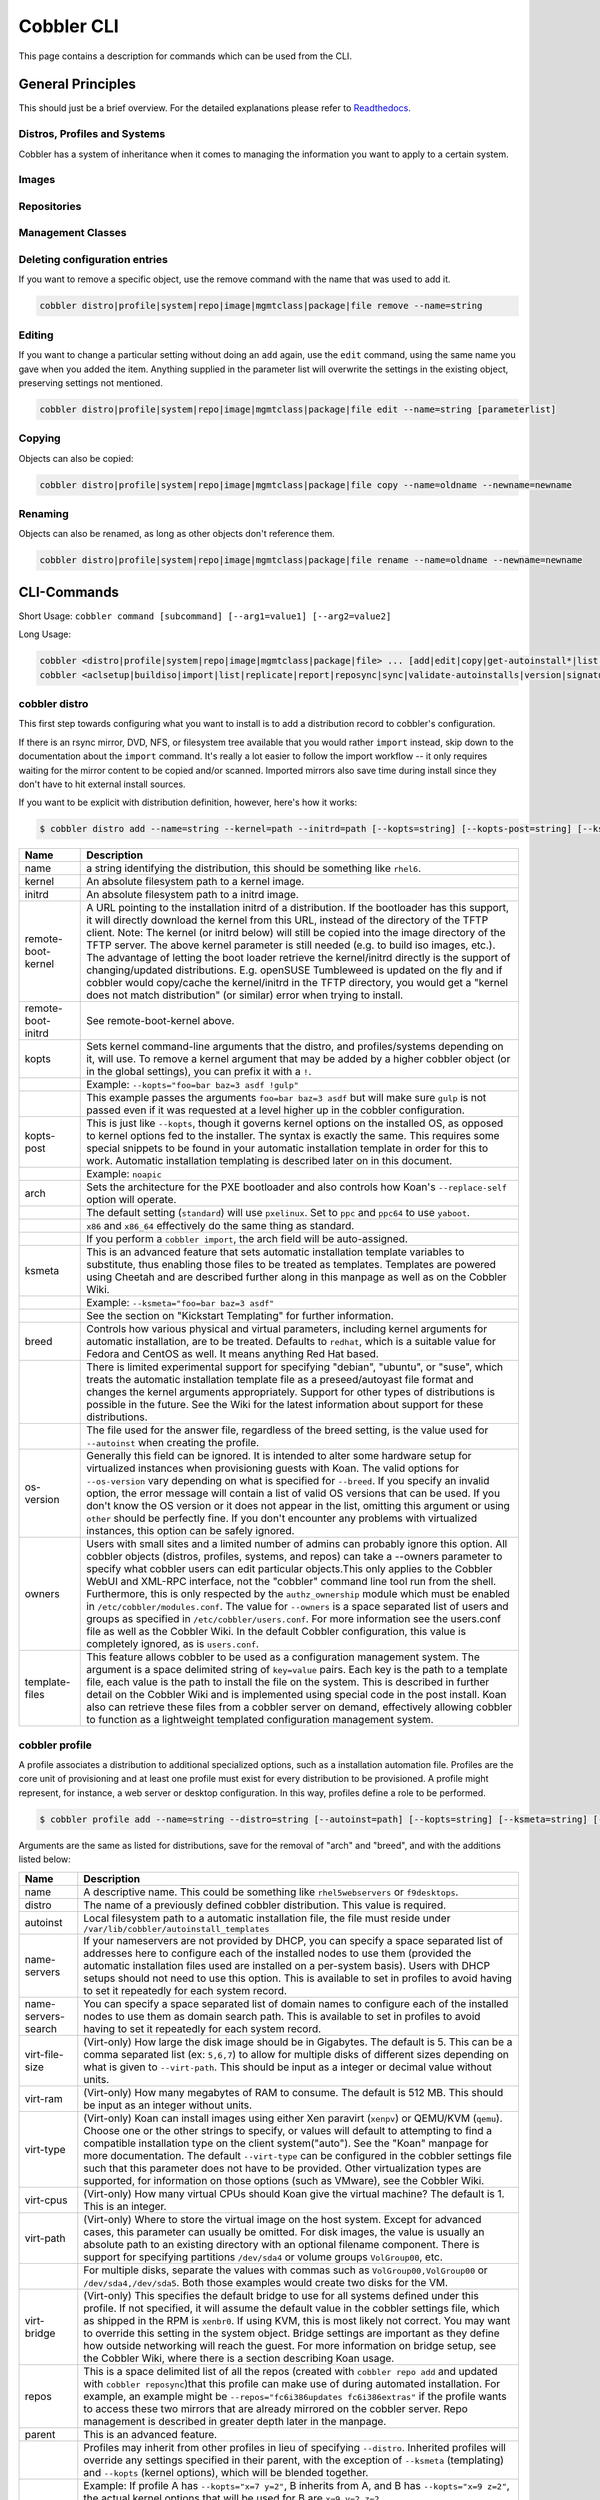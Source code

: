 ***********************************
Cobbler CLI
***********************************

This page contains a description for commands which can be used from the CLI.

.. Go Client: https://github.com/jtopjian/cobblerclient

General Principles
##################

This should just be a brief overview. For the detailed explanations please refer to
`Readthedocs <https://cobbler.readthedocs.io/>`_.

Distros, Profiles and Systems
=============================

Cobbler has a system of inheritance when it comes to managing the information you want to apply to a certain system.

Images
======

Repositories
============

Management Classes
==================

Deleting configuration entries
==============================

If you want to remove a specific object, use the remove command with the name that was used to add it.

.. code-block:: none

    cobbler distro|profile|system|repo|image|mgmtclass|package|file remove --name=string

Editing
=======

If you want to change a particular setting without doing an ``add`` again, use the ``edit`` command, using the same name
you gave when you added the item. Anything supplied in the parameter list will overwrite the settings in the existing
object, preserving settings not mentioned.

.. code-block:: none

    cobbler distro|profile|system|repo|image|mgmtclass|package|file edit --name=string [parameterlist]

Copying
=======

Objects can also be copied:

.. code-block:: none

    cobbler distro|profile|system|repo|image|mgmtclass|package|file copy --name=oldname --newname=newname

Renaming
========

Objects can also be renamed, as long as other objects don't reference them.

.. code-block:: none

    cobbler distro|profile|system|repo|image|mgmtclass|package|file rename --name=oldname --newname=newname

CLI-Commands
############

Short Usage: ``cobbler command [subcommand] [--arg1=value1] [--arg2=value2]``

Long Usage:

.. code-block:: shell

    cobbler <distro|profile|system|repo|image|mgmtclass|package|file> ... [add|edit|copy|get-autoinstall*|list|remove|rename|report] [options|--help]
    cobbler <aclsetup|buildiso|import|list|replicate|report|reposync|sync|validate-autoinstalls|version|signature|get-loaders|hardlink> [options|--help]

cobbler distro
==============

This first step towards configuring what you want to install is to add a distribution record to cobbler's configuration.

If there is an rsync mirror, DVD, NFS, or filesystem tree available that you would rather ``import`` instead, skip down
to the documentation about the ``import`` command. It's really a lot easier to follow the import workflow -- it only
requires waiting for the mirror content to be copied and/or scanned. Imported mirrors also save time during install
since they don't have to hit external install sources.

If you want to be explicit with distribution definition, however, here's how it works:

.. code-block:: shell

    $ cobbler distro add --name=string --kernel=path --initrd=path [--kopts=string] [--kopts-post=string] [--ksmeta=string] [--arch=i386|x86_64|ppc|ppc64] [--breed=redhat|debian|suse] [--template-files=string]

+----------------+-----------------------------------------------------------------------------------------------------+
| Name           | Description                                                                                         |
+================+=====================================================================================================+
| name           | a string identifying the distribution, this should be something like ``rhel6``.                     |
+----------------+-----------------------------------------------------------------------------------------------------+
| kernel         | An absolute filesystem path to a kernel image.                                                      |
+----------------+-----------------------------------------------------------------------------------------------------+
| initrd         | An absolute filesystem path to a initrd image.                                                      |
+----------------+-----------------------------------------------------------------------------------------------------+
| remote-boot-   | A URL pointing to the installation initrd of a distribution. If the bootloader has this support,    |
| kernel         | it will directly download the kernel from this URL, instead of the directory of the TFTP client.    |
|                | Note: The kernel (or initrd below) will still be copied into the image directory of the TFTP server.|
|                | The above kernel parameter is still needed (e.g. to build iso images, etc.).                        |
|                | The advantage of letting the boot loader retrieve the kernel/initrd directly is the support of      |
|                | changing/updated distributions. E.g. openSUSE Tumbleweed is updated on the fly and if cobbler would |
|                | copy/cache the kernel/initrd in the TFTP directory, you would get a "kernel does not match          |
|                | distribution" (or similar) error when trying to install.                                            |
+----------------+-----------------------------------------------------------------------------------------------------+
| remote-boot-   | See remote-boot-kernel above.                                                                       |
| initrd         |                                                                                                     |
+----------------+-----------------------------------------------------------------------------------------------------+
| kopts          | Sets kernel command-line arguments that the distro, and profiles/systems depending on it, will use. |
|                | To remove a kernel argument that may be added by a higher cobbler object (or in the global          |
|                | settings), you can prefix it with a ``!``.                                                          |
+----------------+-----------------------------------------------------------------------------------------------------+
|                | Example: ``--kopts="foo=bar baz=3 asdf !gulp"``                                                     |
+----------------+-----------------------------------------------------------------------------------------------------+
|                | This example passes the arguments ``foo=bar baz=3 asdf`` but will make sure ``gulp`` is not passed  |
|                | even if it was requested at a level higher up in the cobbler configuration.                         |
+----------------+-----------------------------------------------------------------------------------------------------+
| kopts-post     | This is just like ``--kopts``, though it governs kernel options on the installed OS, as opposed to  |
|                | kernel options fed to the installer. The syntax is exactly the same. This requires some special     |
|                | snippets to be found in your automatic installation template in order for this to work. Automatic   |
|                | installation templating is described later on in this document.                                     |
+----------------+-----------------------------------------------------------------------------------------------------+
|                | Example: ``noapic``                                                                                 |
+----------------+-----------------------------------------------------------------------------------------------------+
| arch           | Sets the architecture for the PXE bootloader and also controls how Koan's ``--replace-self`` option |
|                | will operate.                                                                                       |
+----------------+-----------------------------------------------------------------------------------------------------+
|                | The default setting (``standard``) will use ``pxelinux``. Set to ``ppc`` and ``ppc64`` to use       |
|                | ``yaboot``.                                                                                         |
+----------------+-----------------------------------------------------------------------------------------------------+
|                | ``x86`` and ``x86_64`` effectively do the same thing as standard.                                   |
+----------------+-----------------------------------------------------------------------------------------------------+
|                | If you perform a ``cobbler import``, the arch field will be auto-assigned.                          |
+----------------+-----------------------------------------------------------------------------------------------------+
| ksmeta         | This is an advanced feature that sets automatic installation template variables to substitute, thus |
|                | enabling those files to be treated as templates. Templates are powered using Cheetah and are        |
|                | described further along in this manpage as well as on the Cobbler Wiki.                             |
+----------------+-----------------------------------------------------------------------------------------------------+
|                | Example: ``--ksmeta="foo=bar baz=3 asdf"``                                                          |
+----------------+-----------------------------------------------------------------------------------------------------+
|                | See the section on "Kickstart Templating" for further information.                                  |
+----------------+-----------------------------------------------------------------------------------------------------+
| breed          | Controls how various physical and virtual parameters, including kernel arguments for automatic      |
|                | installation, are to be treated. Defaults to ``redhat``, which is a suitable value for Fedora and   |
|                | CentOS as well. It means anything Red Hat based.                                                    |
+----------------+-----------------------------------------------------------------------------------------------------+
|                | There is limited experimental support for specifying "debian", "ubuntu", or "suse", which treats the|
|                | automatic installation template file as a preseed/autoyast file format and changes the kernel       |
|                | arguments appropriately. Support for other types of distributions is possible in the future. See the|
|                | Wiki for the latest information about support for these distributions.                              |
+----------------+-----------------------------------------------------------------------------------------------------+
|                | The file used for the answer file, regardless of the breed setting, is the value used for           |
|                | ``--autoinst`` when creating the profile.                                                           |
+----------------+-----------------------------------------------------------------------------------------------------+
| os-version     | Generally this field can be ignored. It is intended to alter some hardware setup for virtualized    |
|                | instances when provisioning guests with Koan. The valid options for ``--os-version`` vary depending |
|                | on what is specified for ``--breed``. If you specify an invalid option, the error message will      |
|                | contain a list of valid OS versions that can be used. If you don't know the OS version or it does   |
|                | not appear in the list, omitting this argument or using ``other`` should be perfectly fine. If you  |
|                | don't encounter any problems with virtualized instances, this option can be safely ignored.         |
+----------------+-----------------------------------------------------------------------------------------------------+
| owners         | Users with small sites and a limited number of admins can probably ignore this option.  All cobbler |
|                | objects (distros, profiles, systems, and repos) can take a --owners parameter to specify what       |
|                | cobbler users can edit particular objects.This only applies to the Cobbler WebUI and XML-RPC        |
|                | interface, not the "cobbler" command line tool run from the shell. Furthermore, this is only        |
|                | respected by the ``authz_ownership`` module which must be enabled in ``/etc/cobbler/modules.conf``. |
|                | The value for ``--owners`` is a space separated list of users and groups as specified in            |
|                | ``/etc/cobbler/users.conf``. For more information see the users.conf file as well as the Cobbler    |
|                | Wiki. In the default Cobbler configuration, this value is completely ignored, as is ``users.conf``. |
+----------------+-----------------------------------------------------------------------------------------------------+
| template-files | This feature allows cobbler to be used as a configuration management system. The argument is a space|
|                | delimited string of ``key=value`` pairs. Each key is the path to a template file, each value is the |
|                | path to install the file on the system. This is described in further detail on the Cobbler Wiki and |
|                | is implemented using special code in the post install. Koan also can retrieve these files from a    |
|                | cobbler server on demand, effectively allowing cobbler to function as a lightweight templated       |
|                | configuration management system.                                                                    |
+----------------+-----------------------------------------------------------------------------------------------------+

cobbler profile
===============

A profile associates a distribution to additional specialized options, such as a installation automation file. Profiles
are the core unit of provisioning and at least one profile must exist for every distribution to be provisioned. A
profile might represent, for instance, a web server or desktop configuration. In this way, profiles define a role to be
performed.

.. code-block:: shell

    $ cobbler profile add --name=string --distro=string [--autoinst=path] [--kopts=string] [--ksmeta=string] [--name-servers=string] [--name-servers-search=string] [--virt-file-size=gigabytes] [--virt-ram=megabytes] [--virt-type=string] [--virt-cpus=integer] [--virt-path=string] [--virt-bridge=string] [--server] [--parent=profile] [--filename=string]

Arguments are the same as listed for distributions, save for the removal of "arch" and "breed", and with the additions
listed below:

+---------------------+------------------------------------------------------------------------------------------------+
| Name                | Description                                                                                    |
+=====================+================================================================================================+
| name                | A descriptive name. This could be something like ``rhel5webservers`` or ``f9desktops``.        |
+---------------------+------------------------------------------------------------------------------------------------+
| distro              | The name of a previously defined cobbler distribution. This value is required.                 |
+---------------------+------------------------------------------------------------------------------------------------+
| autoinst            | Local filesystem path to a automatic installation file, the file must reside under             |
|                     | ``/var/lib/cobbler/autoinstall_templates``                                                     |
+---------------------+------------------------------------------------------------------------------------------------+
| name-servers        | If your nameservers are not provided by DHCP, you can specify a space separated list of        |
|                     | addresses here to configure each of the installed nodes to use them (provided the automatic    |
|                     | installation files used are installed on a per-system basis). Users with DHCP setups should not|
|                     | need to use this option. This is available to set in profiles to avoid having to set it        |
|                     | repeatedly for each system record.                                                             |
+---------------------+------------------------------------------------------------------------------------------------+
| name-servers-search | You can specify a space separated list of domain names to configure each of the installed nodes|
|                     | to use them as domain search path.  This is available to set in profiles to avoid having to set|
|                     | it repeatedly for each system record.                                                          |
+---------------------+------------------------------------------------------------------------------------------------+
| virt-file-size      | (Virt-only) How large the disk image should be in Gigabytes. The default is 5. This can be a   |
|                     | comma separated list (ex: ``5,6,7``) to allow for multiple disks of different sizes depending  |
|                     | on what is given to ``--virt-path``. This should be input as a integer or decimal value without|
|                     | units.                                                                                         |
+---------------------+------------------------------------------------------------------------------------------------+
| virt-ram            | (Virt-only) How many megabytes of RAM to consume. The default is 512 MB. This should be input  |
|                     | as an integer without units.                                                                   |
+---------------------+------------------------------------------------------------------------------------------------+
| virt-type           | (Virt-only) Koan can install images using either Xen paravirt (``xenpv``) or QEMU/KVM          |
|                     | (``qemu``). Choose one or the other strings to specify, or values will default to attempting to|
|                     | find a compatible installation type on the client system("auto"). See the "Koan" manpage for   |
|                     | more documentation. The default ``--virt-type`` can be configured in the cobbler settings file |
|                     | such that this parameter does not have to be provided. Other virtualization types are          |
|                     | supported, for information on those options (such as VMware), see the Cobbler Wiki.            |
+---------------------+------------------------------------------------------------------------------------------------+
| virt-cpus           | (Virt-only) How many virtual CPUs should Koan give the virtual machine? The default is 1. This |
|                     | is an integer.                                                                                 |
+---------------------+------------------------------------------------------------------------------------------------+
| virt-path           | (Virt-only) Where to store the virtual image on the host system. Except for advanced cases,    |
|                     | this parameter can usually be omitted. For disk images, the value is usually an absolute path  |
|                     | to an existing directory with an optional filename component. There is support for specifying  |
|                     | partitions ``/dev/sda4`` or volume groups ``VolGroup00``, etc.                                 |
+---------------------+------------------------------------------------------------------------------------------------+
|                     | For multiple disks, separate the values with commas such as ``VolGroup00,VolGroup00`` or       |
|                     | ``/dev/sda4,/dev/sda5``. Both those examples would create two disks for the VM.                |
+---------------------+------------------------------------------------------------------------------------------------+
| virt-bridge         | (Virt-only) This specifies the default bridge to use for all systems defined under this        |
|                     | profile. If not specified, it will assume the default value in the cobbler settings file, which|
|                     | as shipped in the RPM is ``xenbr0``. If using KVM, this is most likely not correct. You may    |
|                     | want to override this setting in the system object. Bridge settings are important as they      |
|                     | define how outside networking will reach the guest. For more information on bridge setup, see  |
|                     | the Cobbler Wiki, where there is a section describing Koan usage.                              |
+---------------------+------------------------------------------------------------------------------------------------+
| repos               | This is a space delimited list of all the repos (created with ``cobbler repo add`` and updated |
|                     | with ``cobbler reposync``)that this profile can make use of during automated installation. For |
|                     | example, an example might be ``--repos="fc6i386updates fc6i386extras"`` if the profile wants to|
|                     | access these two mirrors that are already mirrored on the cobbler server. Repo management is   |
|                     | described in greater depth later in the manpage.                                               |
+---------------------+------------------------------------------------------------------------------------------------+
| parent              | This is an advanced feature.                                                                   |
+---------------------+------------------------------------------------------------------------------------------------+
|                     | Profiles may inherit from other profiles in lieu of specifying ``--distro``. Inherited profiles|
|                     | will override any settings specified in their parent, with the exception of ``--ksmeta``       |
|                     | (templating) and ``--kopts`` (kernel options), which will be blended together.                 |
+---------------------+------------------------------------------------------------------------------------------------+
|                     | Example: If profile A has ``--kopts="x=7 y=2"``, B inherits from A, and B has                  |
|                     | ``--kopts="x=9 z=2"``, the actual kernel options that will be used for B are ``x=9 y=2 z=2``.  |
+---------------------+------------------------------------------------------------------------------------------------+
|                     | Example: If profile B has ``--virt-ram=256`` and A has ``--virt-ram=512``, profile B will use  |
|                     | the value 256.                                                                                 |
+---------------------+------------------------------------------------------------------------------------------------+
|                     | Example: If profile A has a ``--virt-file-size=5`` and B does not specify a size, B will use   |
|                     | the value from A.                                                                              |
+---------------------+------------------------------------------------------------------------------------------------+
| server              | This parameter should be useful only in select circumstances. If machines are on a subnet that |
|                     | cannot access the cobbler server using the name/IP as configured in the cobbler settings file, |
|                     | use this parameter to override that servername. See also ``--dhcp-tag`` for configuring the    |
|                     | next server and DHCP information of the system if you are also using Cobbler to help manage    |
|                     | your DHCP configuration.                                                                       |
+---------------------+------------------------------------------------------------------------------------------------+
| filename            | This parameter can be used to select the bootloader for network boot. If specified, this must  |
|                     | be a path relative to the TFTP servers root directory. (e.g. grub/grubx64.efi)                 |
|                     | For most use cases the default bootloader is correct and this can be omitted                   |
+---------------------+------------------------------------------------------------------------------------------------+

cobbler system
==============

System records map a piece of hardware (or a virtual machine) with the cobbler profile to be assigned to run on it. This
may be thought of as choosing a role for a specific system.

Note that if provisioning via Koan and PXE menus alone, it is not required to create system records in cobbler, though
they are useful when system specific customizations are required. One such customization would be defining the MAC
address. If there is a specific role intended for a given machine, system records should be created for it.

System commands have a wider variety of control offered over network details. In order to use these to the fullest
possible extent, the automatic installation template used by cobbler must contain certain automatic installation
snippets (sections of code specifically written for Cobbler to make these values become reality). Compare your automatic
installation templates with the stock ones in /var/lib/cobbler/autoinstall_templates if you have upgraded, to make sure
you can take advantage of all options to their fullest potential. If you are a new cobbler user, base your automatic
installation templates off of these templates.

Read more about networking setup at: https://cobbler.readthedocs.io/en/release28/4_advanced/advanced%20networking.html

Example:

.. code-block:: bash

    $ cobbler system add --name=string --profile=string [--mac=macaddress] [--ip-address=ipaddress] [--hostname=hostname] [--kopts=string] [--ksmeta=string] [--autoinst=path] [--netboot-enabled=Y/N] [--server=string] [--gateway=string] [--dns-name=string] [--static-routes=string] [--power-address=string] [--power-type=string] [--power-user=string] [--power-pass=string] [--power-id=string]

Adds a cobbler System to the configuration. Arguments are specified as per "profile add" with the following changes:

+---------------------------------------------------------------+----------------------------------------------------------------------------------------------------------------------------------------------------------------------------------------------------------------------------------------------------------------------------------------------------------------------------------------------------------------------------------------------------------------------------------------------------------------------------------------------------------------------------------------------------------------------------------------------------------------------------------------------------------------------------------------------------------------------------------------------------------------------------------------------------------------------+
| Name                                                          | Description                                                                                                                                                                                                                                                                                                                                                                                                                                                                                                                                                                                                                                                                                                                                                                                                          |
+===============================================================+======================================================================================================================================================================================================================================================================================================================================================================================================================================================================================================================================================================================================================================================================================================================================================================================================================+
| name                                                          | The system name works like the name option for other commands.                                                                                                                                                                                                                                                                                                                                                                                                                                                                                                                                                                                                                                                                                                                                                       |
+---------------------------------------------------------------+----------------------------------------------------------------------------------------------------------------------------------------------------------------------------------------------------------------------------------------------------------------------------------------------------------------------------------------------------------------------------------------------------------------------------------------------------------------------------------------------------------------------------------------------------------------------------------------------------------------------------------------------------------------------------------------------------------------------------------------------------------------------------------------------------------------------+
|                                                               | If the name looks like a MAC address or an IP, the name will implicitly be used for either --mac or --ip of the first interface, respectively. However, it's usually better to give a descriptive name -- don't rely on this behavior.                                                                                                                                                                                                                                                                                                                                                                                                                                                                                                                                                                               |
+---------------------------------------------------------------+----------------------------------------------------------------------------------------------------------------------------------------------------------------------------------------------------------------------------------------------------------------------------------------------------------------------------------------------------------------------------------------------------------------------------------------------------------------------------------------------------------------------------------------------------------------------------------------------------------------------------------------------------------------------------------------------------------------------------------------------------------------------------------------------------------------------+
|                                                               | A system created with name "default" has special semantics. If a default system object exists, it sets all undefined systems to PXE to a specific profile.  Without a "default" system name created, PXE will fall through to local boot for unconfigured systems.                                                                                                                                                                                                                                                                                                                                                                                                                                                                                                                                                   |
+---------------------------------------------------------------+----------------------------------------------------------------------------------------------------------------------------------------------------------------------------------------------------------------------------------------------------------------------------------------------------------------------------------------------------------------------------------------------------------------------------------------------------------------------------------------------------------------------------------------------------------------------------------------------------------------------------------------------------------------------------------------------------------------------------------------------------------------------------------------------------------------------+
|                                                               | When using "default" name, don't specify any other arguments than --profile ... they won't be used.                                                                                                                                                                                                                                                                                                                                                                                                                                                                                                                                                                                                                                                                                                                  |
+---------------------------------------------------------------+----------------------------------------------------------------------------------------------------------------------------------------------------------------------------------------------------------------------------------------------------------------------------------------------------------------------------------------------------------------------------------------------------------------------------------------------------------------------------------------------------------------------------------------------------------------------------------------------------------------------------------------------------------------------------------------------------------------------------------------------------------------------------------------------------------------------+
| mac                                                           | Specifying a mac address via --mac allows the system object to boot directly to a specific profile via PXE, bypassing cobbler's PXE menu.  If the name of the cobbler system already looks like a mac address, this is inferred from the system name and does not need to be specified.                                                                                                                                                                                                                                                                                                                                                                                                                                                                                                                              |
+---------------------------------------------------------------+----------------------------------------------------------------------------------------------------------------------------------------------------------------------------------------------------------------------------------------------------------------------------------------------------------------------------------------------------------------------------------------------------------------------------------------------------------------------------------------------------------------------------------------------------------------------------------------------------------------------------------------------------------------------------------------------------------------------------------------------------------------------------------------------------------------------+
|                                                               | MAC addresses have the format AA:BB:CC:DD:EE:FF. It's highly recommended to register your MAC-addresses in Cobbler if you're using static addressing with multiple interfaces, or if you are using any of the advanced networking features like bonding, bridges or VLANs.                                                                                                                                                                                                                                                                                                                                                                                                                                                                                                                                           |
+---------------------------------------------------------------+----------------------------------------------------------------------------------------------------------------------------------------------------------------------------------------------------------------------------------------------------------------------------------------------------------------------------------------------------------------------------------------------------------------------------------------------------------------------------------------------------------------------------------------------------------------------------------------------------------------------------------------------------------------------------------------------------------------------------------------------------------------------------------------------------------------------+
|                                                               | Cobbler does contain a feature (enabled in /etc/cobbler/settings) that can automatically add new system records when it finds profiles being provisioned on hardware it has seen before.  This may help if you do not have a report of all the MAC addresses in your datacenter/lab configuration.                                                                                                                                                                                                                                                                                                                                                                                                                                                                                                                   |
+---------------------------------------------------------------+----------------------------------------------------------------------------------------------------------------------------------------------------------------------------------------------------------------------------------------------------------------------------------------------------------------------------------------------------------------------------------------------------------------------------------------------------------------------------------------------------------------------------------------------------------------------------------------------------------------------------------------------------------------------------------------------------------------------------------------------------------------------------------------------------------------------+
| ip-address                                                    | If cobbler is configured to generate a DHCP configuration (see advanced section), use this setting to define a specific IP for this system in DHCP.  Leaving off this parameter will result in no DHCP management for this particular system.                                                                                                                                                                                                                                                                                                                                                                                                                                                                                                                                                                        |
+---------------------------------------------------------------+----------------------------------------------------------------------------------------------------------------------------------------------------------------------------------------------------------------------------------------------------------------------------------------------------------------------------------------------------------------------------------------------------------------------------------------------------------------------------------------------------------------------------------------------------------------------------------------------------------------------------------------------------------------------------------------------------------------------------------------------------------------------------------------------------------------------+
|                                                               | Example: --ip-address=192.168.1.50                                                                                                                                                                                                                                                                                                                                                                                                                                                                                                                                                                                                                                                                                                                                                                                   |
+---------------------------------------------------------------+----------------------------------------------------------------------------------------------------------------------------------------------------------------------------------------------------------------------------------------------------------------------------------------------------------------------------------------------------------------------------------------------------------------------------------------------------------------------------------------------------------------------------------------------------------------------------------------------------------------------------------------------------------------------------------------------------------------------------------------------------------------------------------------------------------------------+
|                                                               | If DHCP management is disabled and the interface is labelled --static=1, this setting will be used for static IP configuration.                                                                                                                                                                                                                                                                                                                                                                                                                                                                                                                                                                                                                                                                                      |
+---------------------------------------------------------------+----------------------------------------------------------------------------------------------------------------------------------------------------------------------------------------------------------------------------------------------------------------------------------------------------------------------------------------------------------------------------------------------------------------------------------------------------------------------------------------------------------------------------------------------------------------------------------------------------------------------------------------------------------------------------------------------------------------------------------------------------------------------------------------------------------------------+
|                                                               | Special feature: To control the default PXE behavior for an entire subnet, this field can also be passed in using CIDR notation.  If --ip is CIDR, do not specify any other arguments other than --name and --profile.                                                                                                                                                                                                                                                                                                                                                                                                                                                                                                                                                                                               |
+---------------------------------------------------------------+----------------------------------------------------------------------------------------------------------------------------------------------------------------------------------------------------------------------------------------------------------------------------------------------------------------------------------------------------------------------------------------------------------------------------------------------------------------------------------------------------------------------------------------------------------------------------------------------------------------------------------------------------------------------------------------------------------------------------------------------------------------------------------------------------------------------+
|                                                               | When using the CIDR notation trick, don't specify any arguments other than --name and --profile... they won't be used.                                                                                                                                                                                                                                                                                                                                                                                                                                                                                                                                                                                                                                                                                               |
+---------------------------------------------------------------+----------------------------------------------------------------------------------------------------------------------------------------------------------------------------------------------------------------------------------------------------------------------------------------------------------------------------------------------------------------------------------------------------------------------------------------------------------------------------------------------------------------------------------------------------------------------------------------------------------------------------------------------------------------------------------------------------------------------------------------------------------------------------------------------------------------------+
| dns-name                                                      | If using the DNS management feature (see advanced section -- cobbler supports auto-setup of BIND and dnsmasq), use this to define a hostname for the system to receive from DNS.                                                                                                                                                                                                                                                                                                                                                                                                                                                                                                                                                                                                                                     |
+---------------------------------------------------------------+----------------------------------------------------------------------------------------------------------------------------------------------------------------------------------------------------------------------------------------------------------------------------------------------------------------------------------------------------------------------------------------------------------------------------------------------------------------------------------------------------------------------------------------------------------------------------------------------------------------------------------------------------------------------------------------------------------------------------------------------------------------------------------------------------------------------+
|                                                               | Example: --dns-name=mycomputer.example.com                                                                                                                                                                                                                                                                                                                                                                                                                                                                                                                                                                                                                                                                                                                                                                           |
+---------------------------------------------------------------+----------------------------------------------------------------------------------------------------------------------------------------------------------------------------------------------------------------------------------------------------------------------------------------------------------------------------------------------------------------------------------------------------------------------------------------------------------------------------------------------------------------------------------------------------------------------------------------------------------------------------------------------------------------------------------------------------------------------------------------------------------------------------------------------------------------------+
|                                                               | This is a per-interface parameter.  If you have multiple interfaces, it may be different for each interface, for example, assume a DMZ / dual-homed setup.                                                                                                                                                                                                                                                                                                                                                                                                                                                                                                                                                                                                                                                           |
+---------------------------------------------------------------+----------------------------------------------------------------------------------------------------------------------------------------------------------------------------------------------------------------------------------------------------------------------------------------------------------------------------------------------------------------------------------------------------------------------------------------------------------------------------------------------------------------------------------------------------------------------------------------------------------------------------------------------------------------------------------------------------------------------------------------------------------------------------------------------------------------------+
| gateway and netmask                                           | If you are using static IP configurations and the interface is flagged --static=1, these will be applied.                                                                                                                                                                                                                                                                                                                                                                                                                                                                                                                                                                                                                                                                                                            |
+---------------------------------------------------------------+----------------------------------------------------------------------------------------------------------------------------------------------------------------------------------------------------------------------------------------------------------------------------------------------------------------------------------------------------------------------------------------------------------------------------------------------------------------------------------------------------------------------------------------------------------------------------------------------------------------------------------------------------------------------------------------------------------------------------------------------------------------------------------------------------------------------+
|                                                               | Netmask is a per-interface parameter. Because of the way gateway is stored on the installed OS, gateway is a global parameter. You may use --static-routes for per-interface customizations if required.                                                                                                                                                                                                                                                                                                                                                                                                                                                                                                                                                                                                             |
+---------------------------------------------------------------+----------------------------------------------------------------------------------------------------------------------------------------------------------------------------------------------------------------------------------------------------------------------------------------------------------------------------------------------------------------------------------------------------------------------------------------------------------------------------------------------------------------------------------------------------------------------------------------------------------------------------------------------------------------------------------------------------------------------------------------------------------------------------------------------------------------------+
| if-gateway                                                    | If you are using static IP configurations and have multiple interfaces, use this to define different gateway for each interface.                                                                                                                                                                                                                                                                                                                                                                                                                                                                                                                                                                                                                                                                                     |
+---------------------------------------------------------------+----------------------------------------------------------------------------------------------------------------------------------------------------------------------------------------------------------------------------------------------------------------------------------------------------------------------------------------------------------------------------------------------------------------------------------------------------------------------------------------------------------------------------------------------------------------------------------------------------------------------------------------------------------------------------------------------------------------------------------------------------------------------------------------------------------------------+
|                                                               | This is a per-interface setting.                                                                                                                                                                                                                                                                                                                                                                                                                                                                                                                                                                                                                                                                                                                                                                                     |
+---------------------------------------------------------------+----------------------------------------------------------------------------------------------------------------------------------------------------------------------------------------------------------------------------------------------------------------------------------------------------------------------------------------------------------------------------------------------------------------------------------------------------------------------------------------------------------------------------------------------------------------------------------------------------------------------------------------------------------------------------------------------------------------------------------------------------------------------------------------------------------------------+
| hostname                                                      | This field corresponds to the hostname set in a systems /etc/sysconfig/network file.  This has no bearing on DNS, even when manage_dns is enabled.  Use --dns-name instead for that feature.                                                                                                                                                                                                                                                                                                                                                                                                                                                                                                                                                                                                                         |
+---------------------------------------------------------------+----------------------------------------------------------------------------------------------------------------------------------------------------------------------------------------------------------------------------------------------------------------------------------------------------------------------------------------------------------------------------------------------------------------------------------------------------------------------------------------------------------------------------------------------------------------------------------------------------------------------------------------------------------------------------------------------------------------------------------------------------------------------------------------------------------------------+
|                                                               | This parameter is assigned once per system, it is not a per-interface setting.                                                                                                                                                                                                                                                                                                                                                                                                                                                                                                                                                                                                                                                                                                                                       |
+---------------------------------------------------------------+----------------------------------------------------------------------------------------------------------------------------------------------------------------------------------------------------------------------------------------------------------------------------------------------------------------------------------------------------------------------------------------------------------------------------------------------------------------------------------------------------------------------------------------------------------------------------------------------------------------------------------------------------------------------------------------------------------------------------------------------------------------------------------------------------------------------+
| power-address, power-type, power-user, power-pass, power-id   | Cobbler contains features that enable integration with power management for easier installation, reinstallation, and management of machines in a datacenter environment.  These parameters are described online at :ref:`power-management`. If you have a power-managed datacenter/lab setup, usage of these features may be something you are interested in.                                                                                                                                                                                                                                                                                                                                                                                                                                                        |
+---------------------------------------------------------------+----------------------------------------------------------------------------------------------------------------------------------------------------------------------------------------------------------------------------------------------------------------------------------------------------------------------------------------------------------------------------------------------------------------------------------------------------------------------------------------------------------------------------------------------------------------------------------------------------------------------------------------------------------------------------------------------------------------------------------------------------------------------------------------------------------------------+
| static                                                        | Indicates that this interface is statically configured.  Many fields (such as gateway/netmask) will not be used unless this field is enabled.                                                                                                                                                                                                                                                                                                                                                                                                                                                                                                                                                                                                                                                                        |
+---------------------------------------------------------------+----------------------------------------------------------------------------------------------------------------------------------------------------------------------------------------------------------------------------------------------------------------------------------------------------------------------------------------------------------------------------------------------------------------------------------------------------------------------------------------------------------------------------------------------------------------------------------------------------------------------------------------------------------------------------------------------------------------------------------------------------------------------------------------------------------------------+
|                                                               | This is a per-interface setting.                                                                                                                                                                                                                                                                                                                                                                                                                                                                                                                                                                                                                                                                                                                                                                                     |
+---------------------------------------------------------------+----------------------------------------------------------------------------------------------------------------------------------------------------------------------------------------------------------------------------------------------------------------------------------------------------------------------------------------------------------------------------------------------------------------------------------------------------------------------------------------------------------------------------------------------------------------------------------------------------------------------------------------------------------------------------------------------------------------------------------------------------------------------------------------------------------------------+
| static-routes                                                 | This is a space delimited list of ip/mask:gateway routing information in that format. Most systems will not need this information.                                                                                                                                                                                                                                                                                                                                                                                                                                                                                                                                                                                                                                                                                   |
+---------------------------------------------------------------+----------------------------------------------------------------------------------------------------------------------------------------------------------------------------------------------------------------------------------------------------------------------------------------------------------------------------------------------------------------------------------------------------------------------------------------------------------------------------------------------------------------------------------------------------------------------------------------------------------------------------------------------------------------------------------------------------------------------------------------------------------------------------------------------------------------------+
|                                                               | This is a per-interface setting.                                                                                                                                                                                                                                                                                                                                                                                                                                                                                                                                                                                                                                                                                                                                                                                     |
+---------------------------------------------------------------+----------------------------------------------------------------------------------------------------------------------------------------------------------------------------------------------------------------------------------------------------------------------------------------------------------------------------------------------------------------------------------------------------------------------------------------------------------------------------------------------------------------------------------------------------------------------------------------------------------------------------------------------------------------------------------------------------------------------------------------------------------------------------------------------------------------------+
| virt-bridge                                                   | (Virt-only) While --virt-bridge is present in the profile object (see above), here it works on an interface by interfacebasis. For instance it would be possible to have --virt-bridge0=xenbr0 and --virt-bridge1=xenbr1. If not specified in cobbler for each interface, Koan will use the value as specified in the profile for each interface, which may not always be what is intended, but will be sufficient in most cases.                                                                                                                                                                                                                                                                                                                                                                                    |
+---------------------------------------------------------------+----------------------------------------------------------------------------------------------------------------------------------------------------------------------------------------------------------------------------------------------------------------------------------------------------------------------------------------------------------------------------------------------------------------------------------------------------------------------------------------------------------------------------------------------------------------------------------------------------------------------------------------------------------------------------------------------------------------------------------------------------------------------------------------------------------------------+
|                                                               | This is a per-interface setting.                                                                                                                                                                                                                                                                                                                                                                                                                                                                                                                                                                                                                                                                                                                                                                                     |
+---------------------------------------------------------------+----------------------------------------------------------------------------------------------------------------------------------------------------------------------------------------------------------------------------------------------------------------------------------------------------------------------------------------------------------------------------------------------------------------------------------------------------------------------------------------------------------------------------------------------------------------------------------------------------------------------------------------------------------------------------------------------------------------------------------------------------------------------------------------------------------------------+
| autoinst                                                      | While it is recommended that the --autoinst parameter is only used within for the "profile add" command, there are limited scenarios when an install base switching to cobbler may have legacy automatic installation files created on aper-system basis (one automatic installation file for each system, nothing shared) and may not want to immediately make use of the cobbler templating system. This allows specifying a automatic installation file for use on a per-system basis. Creation of a parent profile is still required.  If the automatic installation file is a filesystem location, it will still be treated as a cobbler template.                                                                                                                                                              |
+---------------------------------------------------------------+----------------------------------------------------------------------------------------------------------------------------------------------------------------------------------------------------------------------------------------------------------------------------------------------------------------------------------------------------------------------------------------------------------------------------------------------------------------------------------------------------------------------------------------------------------------------------------------------------------------------------------------------------------------------------------------------------------------------------------------------------------------------------------------------------------------------+
| netboot-enabled                                               | If set false, the system will be provisionable through Koan but not through standard PXE. This will allow the system to fall back to default PXE boot behavior without deleting the cobbler system object. The default value allows PXE. Cobbler contains a PXE boot loop prevention feature (pxe_just_once, can be enabled in /etc/cobbler/settings) that can automatically trip off this value after a system gets done installing. This can prevent installs from appearing in an endless loop when the system is set to PXE first in the BIOS order.                                                                                                                                                                                                                                                             |
+---------------------------------------------------------------+----------------------------------------------------------------------------------------------------------------------------------------------------------------------------------------------------------------------------------------------------------------------------------------------------------------------------------------------------------------------------------------------------------------------------------------------------------------------------------------------------------------------------------------------------------------------------------------------------------------------------------------------------------------------------------------------------------------------------------------------------------------------------------------------------------------------+
| repos-enabled                                                 | If set true, Koan can reconfigure repositories after installation. This is described further on the Cobbler Wiki,https://github.com/cobbler/cobbler/wiki/Manage-yum-repos.                                                                                                                                                                                                                                                                                                                                                                                                                                                                                                                                                                                                                                           |
+---------------------------------------------------------------+----------------------------------------------------------------------------------------------------------------------------------------------------------------------------------------------------------------------------------------------------------------------------------------------------------------------------------------------------------------------------------------------------------------------------------------------------------------------------------------------------------------------------------------------------------------------------------------------------------------------------------------------------------------------------------------------------------------------------------------------------------------------------------------------------------------------+
| dhcp-tag                                                      | If you are setting up a PXE environment with multiple subnets/gateways, and are using cobbler to manage a DHCP configuration, you will probably want to use this option. If not, it can be ignored.                                                                                                                                                                                                                                                                                                                                                                                                                                                                                                                                                                                                                  |
+---------------------------------------------------------------+----------------------------------------------------------------------------------------------------------------------------------------------------------------------------------------------------------------------------------------------------------------------------------------------------------------------------------------------------------------------------------------------------------------------------------------------------------------------------------------------------------------------------------------------------------------------------------------------------------------------------------------------------------------------------------------------------------------------------------------------------------------------------------------------------------------------+
|                                                               | By default, the dhcp tag for all systems is "default" and means that in the DHCP template files the systems will expand out where $insert_cobbler_systems_definitions is found in the DHCP template. However, you may want certain systems to expand out in other places in the DHCP config file.  Setting --dhcp-tag=subnet2 for instance, will cause that system to expand out where $insert_cobbler_system_definitions_subnet2 is found, allowing you to insert directives to specify different subnets (or other parameters) before the DHCP configuration entries for those particular systems.                                                                                                                                                                                                                 |
+---------------------------------------------------------------+----------------------------------------------------------------------------------------------------------------------------------------------------------------------------------------------------------------------------------------------------------------------------------------------------------------------------------------------------------------------------------------------------------------------------------------------------------------------------------------------------------------------------------------------------------------------------------------------------------------------------------------------------------------------------------------------------------------------------------------------------------------------------------------------------------------------+
|                                                               | This is described further on the Cobbler Wiki.                                                                                                                                                                                                                                                                                                                                                                                                                                                                                                                                                                                                                                                                                                                                                                       |
+---------------------------------------------------------------+----------------------------------------------------------------------------------------------------------------------------------------------------------------------------------------------------------------------------------------------------------------------------------------------------------------------------------------------------------------------------------------------------------------------------------------------------------------------------------------------------------------------------------------------------------------------------------------------------------------------------------------------------------------------------------------------------------------------------------------------------------------------------------------------------------------------+
| interface                                                     | By default flags like --ip, --mac, --dhcp-tag, --dns-name, --netmask, --virt-bridge, and --static-routes operate on the first network interface defined for a system (eth0). However, cobbler supports an arbitrary number of interfaces. Using--interface=eth1 for instance, will allow creating and editing of a second interface.                                                                                                                                                                                                                                                                                                                                                                                                                                                                                 |
+---------------------------------------------------------------+----------------------------------------------------------------------------------------------------------------------------------------------------------------------------------------------------------------------------------------------------------------------------------------------------------------------------------------------------------------------------------------------------------------------------------------------------------------------------------------------------------------------------------------------------------------------------------------------------------------------------------------------------------------------------------------------------------------------------------------------------------------------------------------------------------------------+
|                                                               | Interface naming notes:                                                                                                                                                                                                                                                                                                                                                                                                                                                                                                                                                                                                                                                                                                                                                                                              |
+---------------------------------------------------------------+----------------------------------------------------------------------------------------------------------------------------------------------------------------------------------------------------------------------------------------------------------------------------------------------------------------------------------------------------------------------------------------------------------------------------------------------------------------------------------------------------------------------------------------------------------------------------------------------------------------------------------------------------------------------------------------------------------------------------------------------------------------------------------------------------------------------+
|                                                               | Additional interfaces can be specified (for example: eth1, or any name you like, as long as it does not conflict with any reserved names such as kernel module names) for use with the edit command. Defining VLANs this way is also supported, of you want to add VLAN 5 on interface eth0, simply name your interface eth0.5.                                                                                                                                                                                                                                                                                                                                                                                                                                                                                      |
+---------------------------------------------------------------+----------------------------------------------------------------------------------------------------------------------------------------------------------------------------------------------------------------------------------------------------------------------------------------------------------------------------------------------------------------------------------------------------------------------------------------------------------------------------------------------------------------------------------------------------------------------------------------------------------------------------------------------------------------------------------------------------------------------------------------------------------------------------------------------------------------------+
|                                                               | Example:                                                                                                                                                                                                                                                                                                                                                                                                                                                                                                                                                                                                                                                                                                                                                                                                             |
+---------------------------------------------------------------+----------------------------------------------------------------------------------------------------------------------------------------------------------------------------------------------------------------------------------------------------------------------------------------------------------------------------------------------------------------------------------------------------------------------------------------------------------------------------------------------------------------------------------------------------------------------------------------------------------------------------------------------------------------------------------------------------------------------------------------------------------------------------------------------------------------------+
|                                                               | cobbler system edit --name=foo --ip-address=192.168.1.50 --mac=AA:BB:CC:DD:EE:A0                                                                                                                                                                                                                                                                                                                                                                                                                                                                                                                                                                                                                                                                                                                                     |
+---------------------------------------------------------------+----------------------------------------------------------------------------------------------------------------------------------------------------------------------------------------------------------------------------------------------------------------------------------------------------------------------------------------------------------------------------------------------------------------------------------------------------------------------------------------------------------------------------------------------------------------------------------------------------------------------------------------------------------------------------------------------------------------------------------------------------------------------------------------------------------------------+
|                                                               | cobbler system edit --name=foo --interface=eth0 --ip-address=192.168.1.51 --mac=AA:BB:CC:DD:EE:A1                                                                                                                                                                                                                                                                                                                                                                                                                                                                                                                                                                                                                                                                                                                    |
+---------------------------------------------------------------+----------------------------------------------------------------------------------------------------------------------------------------------------------------------------------------------------------------------------------------------------------------------------------------------------------------------------------------------------------------------------------------------------------------------------------------------------------------------------------------------------------------------------------------------------------------------------------------------------------------------------------------------------------------------------------------------------------------------------------------------------------------------------------------------------------------------+
|                                                               | cobbler system report foo                                                                                                                                                                                                                                                                                                                                                                                                                                                                                                                                                                                                                                                                                                                                                                                            |
+---------------------------------------------------------------+----------------------------------------------------------------------------------------------------------------------------------------------------------------------------------------------------------------------------------------------------------------------------------------------------------------------------------------------------------------------------------------------------------------------------------------------------------------------------------------------------------------------------------------------------------------------------------------------------------------------------------------------------------------------------------------------------------------------------------------------------------------------------------------------------------------------+
|                                                               | Interfaces can be deleted using the --delete-interface option.                                                                                                                                                                                                                                                                                                                                                                                                                                                                                                                                                                                                                                                                                                                                                       |
+---------------------------------------------------------------+----------------------------------------------------------------------------------------------------------------------------------------------------------------------------------------------------------------------------------------------------------------------------------------------------------------------------------------------------------------------------------------------------------------------------------------------------------------------------------------------------------------------------------------------------------------------------------------------------------------------------------------------------------------------------------------------------------------------------------------------------------------------------------------------------------------------+
|                                                               | Example:                                                                                                                                                                                                                                                                                                                                                                                                                                                                                                                                                                                                                                                                                                                                                                                                             |
+---------------------------------------------------------------+----------------------------------------------------------------------------------------------------------------------------------------------------------------------------------------------------------------------------------------------------------------------------------------------------------------------------------------------------------------------------------------------------------------------------------------------------------------------------------------------------------------------------------------------------------------------------------------------------------------------------------------------------------------------------------------------------------------------------------------------------------------------------------------------------------------------+
|                                                               | cobbler system edit --name=foo --interface=eth2 --delete-interface                                                                                                                                                                                                                                                                                                                                                                                                                                                                                                                                                                                                                                                                                                                                                   |
+---------------------------------------------------------------+----------------------------------------------------------------------------------------------------------------------------------------------------------------------------------------------------------------------------------------------------------------------------------------------------------------------------------------------------------------------------------------------------------------------------------------------------------------------------------------------------------------------------------------------------------------------------------------------------------------------------------------------------------------------------------------------------------------------------------------------------------------------------------------------------------------------+
| interface-type, interface-master and bonding-opts/bridge-opts | One of the other advanced networking features supported by Cobbler is NIC bonding, bridging and BMC. You can use this to bond multiple physical network interfaces to one single logical interface to reduce single points of failure in your network, to create bridged interfaces for things like tunnels and virtual machine networks, or to manage BMC interface by DHCP. Supported values for the --interface-type parameter are "bond", "bond_slave", "bridge", "bridge_slave","bonded_bridge_slave" and "bmc".  If one of the "_slave" options is specified, you also need to define the master-interface for this bond using --interface-master=INTERFACE. Bonding and bridge options for the master-interface may be specified using --bonding-opts="foo=1 bar=2" or --bridge-opts="foo=1 bar=2".           |
+---------------------------------------------------------------+----------------------------------------------------------------------------------------------------------------------------------------------------------------------------------------------------------------------------------------------------------------------------------------------------------------------------------------------------------------------------------------------------------------------------------------------------------------------------------------------------------------------------------------------------------------------------------------------------------------------------------------------------------------------------------------------------------------------------------------------------------------------------------------------------------------------+
|                                                               | Example:                                                                                                                                                                                                                                                                                                                                                                                                                                                                                                                                                                                                                                                                                                                                                                                                             |
+---------------------------------------------------------------+----------------------------------------------------------------------------------------------------------------------------------------------------------------------------------------------------------------------------------------------------------------------------------------------------------------------------------------------------------------------------------------------------------------------------------------------------------------------------------------------------------------------------------------------------------------------------------------------------------------------------------------------------------------------------------------------------------------------------------------------------------------------------------------------------------------------+
|                                                               | cobbler system edit --name=foo --interface=eth0 --mac=AA:BB:CC:DD:EE:00 --interface-type=bond_slave --interface-master=bond0                                                                                                                                                                                                                                                                                                                                                                                                                                                                                                                                                                                                                                                                                         |
+---------------------------------------------------------------+----------------------------------------------------------------------------------------------------------------------------------------------------------------------------------------------------------------------------------------------------------------------------------------------------------------------------------------------------------------------------------------------------------------------------------------------------------------------------------------------------------------------------------------------------------------------------------------------------------------------------------------------------------------------------------------------------------------------------------------------------------------------------------------------------------------------+
|                                                               | cobbler system edit --name=foo --interface=eth1 --mac=AA:BB:CC:DD:EE:01 --interface-type=bond_slave --interface-master=bond0                                                                                                                                                                                                                                                                                                                                                                                                                                                                                                                                                                                                                                                                                         |
+---------------------------------------------------------------+----------------------------------------------------------------------------------------------------------------------------------------------------------------------------------------------------------------------------------------------------------------------------------------------------------------------------------------------------------------------------------------------------------------------------------------------------------------------------------------------------------------------------------------------------------------------------------------------------------------------------------------------------------------------------------------------------------------------------------------------------------------------------------------------------------------------+
|                                                               | cobbler system edit --name=foo --interface=bond0 --interface-type=bond --bonding-opts="mode=active-backup miimon=100" --ip-address=192.168.0.63 --netmask=255.255.255.0 --gateway=192.168.0.1 --static=1                                                                                                                                                                                                                                                                                                                                                                                                                                                                                                                                                                                                             |
+---------------------------------------------------------------+----------------------------------------------------------------------------------------------------------------------------------------------------------------------------------------------------------------------------------------------------------------------------------------------------------------------------------------------------------------------------------------------------------------------------------------------------------------------------------------------------------------------------------------------------------------------------------------------------------------------------------------------------------------------------------------------------------------------------------------------------------------------------------------------------------------------+
|                                                               | More information about networking setup is available at https://github.com/cobbler/cobbler/wiki/Advanced-networking                                                                                                                                                                                                                                                                                                                                                                                                                                                                                                                                                                                                                                                                                                  |
+---------------------------------------------------------------+----------------------------------------------------------------------------------------------------------------------------------------------------------------------------------------------------------------------------------------------------------------------------------------------------------------------------------------------------------------------------------------------------------------------------------------------------------------------------------------------------------------------------------------------------------------------------------------------------------------------------------------------------------------------------------------------------------------------------------------------------------------------------------------------------------------------+
|                                                               | To review what networking configuration you have for any object, run "cobbler system report" at any time:                                                                                                                                                                                                                                                                                                                                                                                                                                                                                                                                                                                                                                                                                                            |
+---------------------------------------------------------------+----------------------------------------------------------------------------------------------------------------------------------------------------------------------------------------------------------------------------------------------------------------------------------------------------------------------------------------------------------------------------------------------------------------------------------------------------------------------------------------------------------------------------------------------------------------------------------------------------------------------------------------------------------------------------------------------------------------------------------------------------------------------------------------------------------------------+
|                                                               | Example:                                                                                                                                                                                                                                                                                                                                                                                                                                                                                                                                                                                                                                                                                                                                                                                                             |
+---------------------------------------------------------------+----------------------------------------------------------------------------------------------------------------------------------------------------------------------------------------------------------------------------------------------------------------------------------------------------------------------------------------------------------------------------------------------------------------------------------------------------------------------------------------------------------------------------------------------------------------------------------------------------------------------------------------------------------------------------------------------------------------------------------------------------------------------------------------------------------------------+
|                                                               | cobbler system report --name=foo                                                                                                                                                                                                                                                                                                                                                                                                                                                                                                                                                                                                                                                                                                                                                                                     |
+---------------------------------------------------------------+----------------------------------------------------------------------------------------------------------------------------------------------------------------------------------------------------------------------------------------------------------------------------------------------------------------------------------------------------------------------------------------------------------------------------------------------------------------------------------------------------------------------------------------------------------------------------------------------------------------------------------------------------------------------------------------------------------------------------------------------------------------------------------------------------------------------+

cobbler repo
============

Repository mirroring allows cobbler to mirror not only install trees ("cobbler import" does this for you) but also
optional packages, 3rd party content, and even updates. Mirroring all of this content locally on your network will
result in faster, more up-to-date installations and faster updates. If you are only provisioning a home setup, this will
probably be overkill, though it can be very useful for larger setups (labs, datacenters, etc).

.. code-block:: shell

    $ cobbler repo add --mirror=url --name=string [--rpmlist=list] [--creatrepo-flags=string] [--keep-updated=Y/N] [--priority=number] [--arch=string] [--mirror-locally=Y/N] [--breed=yum|rsync|rhn]

+------------------+---------------------------------------------------------------------------------------------------+
| Name             | Description                                                                                       |
+==================+===================================================================================================+
| mirror           | The address of the yum mirror. This can be an ``rsync://``-URL, an ssh location, or a ``http://`` |
|                  | or ``ftp://`` mirror location. Filesystem paths also work.                                        |
+------------------+---------------------------------------------------------------------------------------------------+
|                  | The mirror address should specify an exact repository to mirror -- just one architecture and just |
|                  | one distribution. If you have a separate repo to mirror for a different arch, add that repo       |
|                  | separately.                                                                                       |
+------------------+---------------------------------------------------------------------------------------------------+
|                  | Here's an example of what looks like a good URL:                                                  |
+------------------+---------------------------------------------------------------------------------------------------+
|                  | - ``rsync://yourmirror.example.com/fedora-linux-core/updates/6/i386`` (for rsync protocol)        |
|                  | - ``http://mirrors.kernel.org/fedora/extras/6/i386/`` (for http)                                  |
|                  | - ``user@yourmirror.example.com/fedora-linux-core/updates/6/i386``  (for SSH)                     |
+------------------+---------------------------------------------------------------------------------------------------+
|                  | Experimental support is also provided for mirroring RHN content when you need a fast local mirror.|
|                  | The mirror syntax for this is ``--mirror=rhn://channel-name`` and you must have entitlements for  |
|                  | this to work. This requires the cobbler server to be installed on RHEL 5 or later. You will also  |
|                  | need a version of ``yum-utils`` equal or greater to 1.0.4.                                        |
+------------------+---------------------------------------------------------------------------------------------------+
| name             | This name is used as the save location for the mirror. If the mirror represented, say, Fedora     |
|                  | Core 6 i386 updates, a good name would be ``fc6i386updates``. Again, be specific.                 |
+------------------+---------------------------------------------------------------------------------------------------+
|                  | This name corresponds with values given to the ``--repos`` parameter of ``cobbler profile add``.  |
|                  | If a profile has a ``--repos``-value that matches the name given here, that repo can be           |
|                  | automatically set up during provisioning (when supported) and installed systems will also use the |
|                  | boot server as a mirror (unless ``yum_post_install_mirror`` is disabled in the settings file). By |
|                  | default the provisioning server will act as a mirror to systems it installs, which may not be     |
|                  | desirable for laptop configurations, etc.                                                         |
+------------------+---------------------------------------------------------------------------------------------------+
|                  | Distros that can make use of yum repositories during automatic installation include FC6 and later,|
|                  | RHEL 5 and later, and derivative distributions.                                                   |
+------------------+---------------------------------------------------------------------------------------------------+
|                  | See the documentation on ``cobbler profile add`` for more information.                            |
+------------------+---------------------------------------------------------------------------------------------------+
| rpm-list         | By specifying a space-delimited list of package names for ``--rpm-list``, one can decide to mirror|
|                  | only a part of a repo (the list of packages given, plus dependencies). This may be helpful in     |
|                  | conserving time/space/bandwidth. For instance, when mirroring FC6 Extras, it may be desired to    |
|                  | mirror just cobbler and Koan, and skip all of the game packages. To do this, use                  |
|                  | ``--rpm-list="cobbler koan"``.                                                                    |
+------------------+---------------------------------------------------------------------------------------------------+
|                  | This option only works for ``http://`` and ``ftp://`` repositories (as it is powered by           |
|                  | yumdownloader). It will be ignored for other mirror types, such as local paths and ``rsync://``   |
|                  | mirrors.                                                                                          |
+------------------+---------------------------------------------------------------------------------------------------+
| createrepo-flags | Specifies optional flags to feed into the createrepo tool, which is called when                   |
|                  | ``cobbler reposync`` is run for the given repository. The defaults are ``-c cache``.              |
+------------------+---------------------------------------------------------------------------------------------------+
| keep-updated     | Specifies that the named repository should not be updated during a normal "cobbler reposync". The |
|                  | repo may still be updated by name. The repo should be synced at least once before disabling this  |
|                  | feature. See "cobbler reposync" below.                                                            |
+------------------+---------------------------------------------------------------------------------------------------+
| mirror-locally   | When set to ``N``, specifies that this yum repo is to be referenced directly via automatic        |
|                  | installation files and not mirrored locally on the cobbler server. Only ``http://`` and ``ftp://``|
|                  | mirror urls are supported when using ``--mirror-locally=N``, you cannot use filesystem URLs.      |
+------------------+---------------------------------------------------------------------------------------------------+
| priority         | Specifies the priority of the repository (the lower the number, the higher the priority), which   |
|                  | applies to installed machines using the repositories that also have the yum priorities plugin     |
|                  | installed. The default priority for the plugins 99, as is that of all cobbler mirrored            |
|                  | repositories.                                                                                     |
+------------------+---------------------------------------------------------------------------------------------------+
| arch             | Specifies what architecture the repository should use. By default the current system arch (of the |
|                  | server) is used,which may not be desirable. Using this to override the default arch allows        |
|                  | mirroring of source repositories(using ``--arch=src``).                                           |
+------------------+---------------------------------------------------------------------------------------------------+
| yumopts          | Sets values for additional yum options that the repo should use on installed systems. For instance|
|                  | if a yum plugin takes a certain parameter "alpha" and "beta", use something like                  |
|                  | ``--yumopts="alpha=2 beta=3"``.                                                                   |
+------------------+---------------------------------------------------------------------------------------------------+
| breed            | Ordinarily cobbler's repo system will understand what you mean without supplying this parameter,  |
|                  | though you can set it explicitly if needed.                                                       |
+------------------+---------------------------------------------------------------------------------------------------+

cobbler image
=============

Example:

.. code-block:: shell

    $ cobbler image

cobbler mgmtclass
=================

Management classes allows cobbler to function as an configuration management system. Cobbler currently supports the
following resource types:

1. Packages
2. Files

Resources are executed in the order listed above.

.. code-block:: shell

    $ cobbler mgmtclass add --name=string --comment=string [--packages=list] [--files=list]

+----------+-----------------------------------------------------------------------------------------------------------+
| Name     | Description                                                                                               |
+==========+===========================================================================================================+
| name     | The name of the mgmtclass. Use this name when adding a management class to a system, profile, or distro.  |
|          | To add a mgmtclass to an existing system use something like                                               |
|          | (``cobbler system edit --name="madhatter" --mgmt-classes="http mysql"``).                                 |
+----------+-----------------------------------------------------------------------------------------------------------+
| comment  | A comment that describes the functions of the management class.                                           |
+----------+-----------------------------------------------------------------------------------------------------------+
| packages | Specifies a list of package resources required by the management class.                                   |
+----------+-----------------------------------------------------------------------------------------------------------+
| files    | Specifies a list of file resources required by the management class.                                      |
+----------+-----------------------------------------------------------------------------------------------------------+


cobbler package
===============

Package resources are managed using ``cobbler package add``

Actions:

+-----------+--------------------------------+
| Name      | Description                    |
+===========+================================+
| install   | Install the package. [Default] |
+-----------+--------------------------------+
| uninstall | Uninstall the package.         |
+-----------+--------------------------------+

Attributes:

+-----------+--------------------------------------------------------+
| Name      | Description                                            |
+===========+========================================================+
| installer | Which package manager to use, vaild options [rpm|yum]. |
+-----------+--------------------------------------------------------+
| version   | Which version of the package to install.               |
+-----------+--------------------------------------------------------+

Example:

.. code-block:: shell

    $ cobbler package add --name=string --comment=string [--action=install|uninstall] --installer=string [--version=string]

cobbler file
============

Actions:

+--------+----------------------------+
| Name   | Description                |
+========+============================+
| create | Create the file. [Default] |
+--------+----------------------------+
| remove | Remove the file.           |
+--------+----------------------------+

Attributes:

+----------+--------------------------------+
| Name     | Description                    |
+==========+================================+
| mode     | Permission mode (as in chmod). |
+----------+--------------------------------+
| group    | The group owner of the file.   |
+----------+--------------------------------+
| user     | The user for the file.         |
+----------+--------------------------------+
| path     | The path for the file.         |
+----------+--------------------------------+
| template | The template for the file.     |
+----------+--------------------------------+

Example:

.. code-block:: shell

    $ cobbler file add --name=string --comment=string [--action=string] --mode=string --group=string --owner=string --path=string [--template=string]

cobbler aclsetup
================

Example:

.. code-block:: shell

    $ cobbler aclsetup

cobbler buildiso
================

Example:

.. code-block:: shell

    $ cobbler buildiso

cobbler import
==============

Example:

.. code-block:: shell

    $ cobbler import

cobbler list
============

This list all the names grouped by type. Identically to ``cobbler report`` there are subcommands for most of the other
cobbler commands. (Currently: distro, profile, system, repo, image, mgmtclass, package, file)

.. code-block:: shell

    $ cobbler list

cobbler replicate
=================

Cobbler can replicate configurations from a master cobbler server. Each cobbler server is still expected to have a
locally relevant ``/etc/cobbler/cobbler.conf`` and ``modules.conf``, as these files are not synced.

This feature is intended for load-balancing, disaster-recovery, backup, or multiple geography support.

Cobbler can replicate data from a central server.

Objects that need to be replicated should be specified with a pattern, such as ``--profiles="webservers* dbservers*"``
or ``--systems="*.example.org"``. All objects matched by the pattern, and all dependencies of those objects matched by
the pattern (recursively) will be transferred from the remote server to the central server. This is to say if you intend
to transfer ``*.example.org`` and the definition of the systems have not changed, but a profile above them has changed,
the changes to that profile will also be transferred.

In the case where objects are more recent on the local server, those changes will not be overridden locally.

Common data locations will be rsync'ed from the master server unless ``--omit-data`` is specified.

To delete objects that are no longer present on the master server, use ``--prune``.

**Warning**: This will delete all object types not present on the remote server from the local server, and is recursive.
If you use prune, it is best to manage cobbler centrally and not expect changes made on the slave servers to be
preserved. It is not currently possible to just prune objects of a specific type.

Example:

.. code-block:: shell

    $ cobbler replicate --master=cobbler.example.org [--distros=pattern] [--profiles=pattern] [--systems=pattern] [--repos-pattern] [--images=pattern] [--prune] [--omit-data]

cobbler report
=================

This lists all configuration which cobbler can obtain from the saved data. There are also ``report`` subcommands for
most of the other cobbler commands (currently: distro, profile, system, repo, image, mgmtclass, package, file).

.. code-block:: shell

    $ cobbler report --name=[object-name]

--name=[object-name]

Optional parameter which filters for object with the given name.

cobbler reposync
================

Example:

.. code-block:: shell

    $ cobbler reposync

cobbler sync
============

The sync command is very important, though very often unnecessary for most situations. It's primary purpose is to force
a rewrite of all configuration files, distribution files in the TFTP root, and to restart managed services. So why is it
unnecessary? Because in most common situations (after an object is edited, for example), Cobbler executes what is known
as a "lite sync" which rewrites most critical files.

When is a full sync required? When you are using ``manage_dhcpd`` (Managing DHCP) with systems that use static leases.
In that case, a full sync is required to rewrite the ``dhcpd.conf`` file and to restart the dhcpd service.

Cobbler sync is used to repair or rebuild the contents ``/tftpboot`` or ``/var/www/cobbler`` when something has changed
behind the scenes. It brings the filesystem up to date with the configuration as understood by cobbler.

Sync should be run whenever files in ``/var/lib/cobbler`` are manually edited (which is not recommended except for the
settings file) or when making changes to automatic installation files. In practice, this should not happen often, though
running sync too many times does not cause any adverse effects.

If using cobbler to manage a DHCP and/or DNS server (see the advanced section of this manpage), sync does need to be run
after systems are added to regenerate and reload the DHCP/DNS configurations.

The sync process can also be kicked off from the web interface.

Example:

.. code-block:: shell

    $ cobbler sync

cobbler validate-autoinstalls
=============================

Example:

.. code-block:: shell

    $ cobbler validate-autoinstalls

cobbler version
===============

Example:

.. code-block:: shell

    $ cobbler version

cobbler signature
=================

Example:

.. code-block:: shell

    $ cobbler signature

cobbler get-loaders
===================

Example:

.. code-block:: shell

    $ cobbler get-loaders

cobbler hardlink
================

Example:

.. code-block:: shell

    $ cobbler hardlink

EXIT_STATUS
###########

cobbler's command line returns a zero for success and non-zero for failure.

Additional Help
###############

We have a Gitter Channel and you also can ask questions as GitHub issues. The IRC Channel on Freenode (#cobbler) is not
that active but sometimes there are people who can help you.

The way we would prefer are GitHub issues as they are easily searchable.
